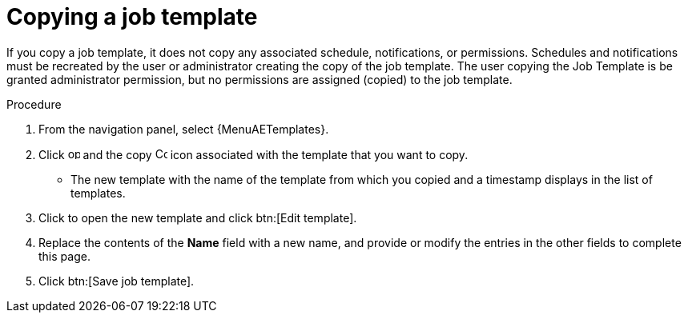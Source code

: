 [id="controller-copy-a-job-template"]

= Copying a job template

If you copy a job template, it does not copy any associated schedule, notifications, or permissions.
Schedules and notifications must be recreated by the user or administrator creating the copy of the job template.
The user copying the Job Template is be granted administrator permission, but no permissions are assigned (copied) to the job template.

.Procedure

. From the navigation panel, select {MenuAETemplates}.
. Click image:options_menu.png[options menu,15,15] and the copy image:copy.png[Copy,15,15] icon associated with the template that you want to copy.
* The new template with the name of the template from which you copied and a timestamp displays in the list of templates.
. Click to open the new template and click btn:[Edit template].
. Replace the contents of the *Name* field with a new name, and provide or modify the entries in the other fields to complete this page.
. Click btn:[Save job template].
